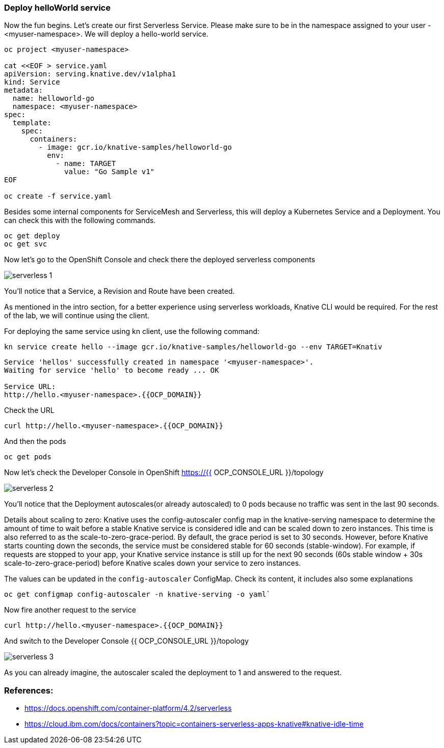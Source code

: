 ### Deploy helloWorld service

Now the fun begins. Let's create our first Serverless Service. Please make sure to be in the namespace assigned to your user - <myuser-namespace>. We will deploy a hello-world service.

[source,sh,role="copypaste"]
----
oc project <myuser-namespace>

cat <<EOF > service.yaml
apiVersion: serving.knative.dev/v1alpha1
kind: Service
metadata:
  name: helloworld-go
  namespace: <myuser-namespace>
spec:
  template:
    spec:
      containers:
        - image: gcr.io/knative-samples/helloworld-go
          env:
            - name: TARGET
              value: "Go Sample v1"
EOF

oc create -f service.yaml
----

Besides some internal components for ServiceMesh and Serverless, this will deploy a Kubernetes Service and a Deployment. You can check this with the following commands.

[source,sh,role="copypaste"]
----
oc get deploy
oc get svc
----

Now let's go to the OpenShift Console and check there the deployed serverless components

image::serverless-1.png[]

You'll notice that a Service, a Revision and Route have been created.

As mentioned in the intro section, for a better experience using serverless workloads, Knative CLI would be required. For the rest of the lab, we will continue using the client.

For deploying the same service using kn client, use the following command:

[source,sh,role="copypaste"]
----
kn service create hello --image gcr.io/knative-samples/helloworld-go --env TARGET=Knativ
----

----
Service 'hellos' successfully created in namespace '<myuser-namespace>'.
Waiting for service 'hello' to become ready ... OK

Service URL:
http://hello.<myuser-namespace>.{{OCP_DOMAIN}}
----

Check the URL

[source,sh,role="copypaste"]
----
curl http://hello.<myuser-namespace>.{{OCP_DOMAIN}}
----

And then the pods
[source,sh,role="copypaste"]
----
oc get pods
----

Now let's check the Developer Console in OpenShift https://{{ OCP_CONSOLE_URL }}/topology

image::serverless-2.png[]

You'll notice that the Deployment autoscales(or already autoscaled) to 0 pods because no traffic was sent in the last 90 seconds.

Details about scaling to zero: Knative uses the config-autoscaler config map in the knative-serving namespace to determine the amount of time to wait before a stable Knative service is considered idle and can be scaled down to zero instances. This time is also referred to as the scale-to-zero-grace-period. By default, the grace period is set to 30 seconds. However, before Knative starts counting down the seconds, the service must be considered stable for 60 seconds (stable-window). For example, if requests are stopped to your app, your Knative service instance is still up for the next 90 seconds (60s stable window + 30s scale-to-zero-grace-period) before Knative scales down your service to zero instances.

The values can be updated in the `config-autoscaler` ConfigMap. Check its content, it includes also some explanations

[source,sh,role="copypaste"]
----
oc get configmap config-autoscaler -n knative-serving -o yaml`
----


Now fire another request to the service 

[source,sh,role="copypaste"]
----
curl http://hello.<myuser-namespace>.{{OCP_DOMAIN}}
----

And switch to the Developer Console {{ OCP_CONSOLE_URL }}/topology

image::serverless-3.png[]

As you can already imagine, the autoscaler scaled the deployment to 1 and answered to the request.

### References:

* https://docs.openshift.com/container-platform/4.2/serverless
* https://cloud.ibm.com/docs/containers?topic=containers-serverless-apps-knative#knative-idle-time
